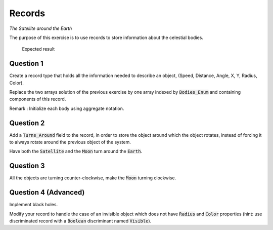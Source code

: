 .. role:: ada(code)
    :language: ada

=======
Records
=======

*The Satellite around the Earth*

The purpose of this exercise is to use records to store information about the celestial
bodies.


.. figure:: img/05_1.png
    :height: 300px
    :name:

    Expected result

----------
Question 1
----------

Create a record type that holds all the information needed to describe an object,
(Speed, Distance, Angle, X, Y, Radius, Color).

Replace the two arrays solution of the previous exercise by one array indexed by
:code:`Bodies_Enum` and containing components of this record.

Remark : Initialize each body using aggregate notation.

----------
Question 2
----------

Add a :code:`Turns_Around` field to the record, in order to store the object around which the
object rotates, instead of forcing it to always rotate around the previous object of the
system.

Have both the :code:`Satellite` and the :code:`Moon` turn around the :code:`Earth`.

----------
Question 3
----------

All the objects are turning counter-clockwise, make the :code:`Moon` turning clockwise.

---------------------
Question 4 (Advanced)
---------------------

Implement black holes.

Modify your record to handle the case of an invisible object which does not have
:code:`Radius` and :code:`Color` properties (hint: use discriminated record with a
:code:`Boolean` discriminant named :code:`Visible`).
